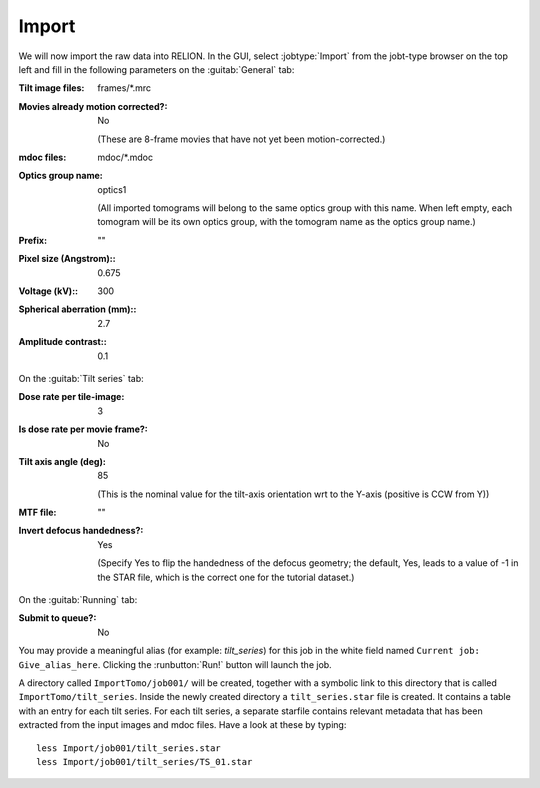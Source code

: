 .. _sec_sta_importomo:

Import
======

We will now import the raw data into RELION. In the GUI, select :jobtype:`Import` from the jobt-type browser on the top left and fill in the following parameters on the :guitab:`General` tab:

:Tilt image files: frames/*.mrc


:Movies already motion corrected?: No
				   
	(These are 8-frame movies that have not yet been motion-corrected.)	   

:mdoc files: mdoc/*.mdoc

:Optics group name: optics1

	(All imported tomograms will belong to the same optics group with this name. When left empty, each tomogram will be its own optics group, with the tomogram name as the optics group name.)

:Prefix: \"\" 

:Pixel size (Angstrom):: 0.675

:Voltage (kV):: 300

:Spherical aberration (mm):: 2.7

:Amplitude contrast:: 0.1


On the :guitab:`Tilt series` tab:


:Dose rate per tile-image: 3

:Is dose rate per movie frame?: No

:Tilt axis angle (deg): 85

			(This is the nominal value for the tilt-axis orientation wrt to the Y-axis (positive is CCW from Y))

:MTF file: \"\"

:Invert defocus handedness?: Yes

		(Specify Yes to flip the handedness of the defocus geometry; the default, Yes, leads to a value of -1 in the STAR file, which is the correct one for the tutorial dataset.)
	 

On the :guitab:`Running` tab:

:Submit to queue?: No

You may provide a meaningful alias (for example: `tilt_series`) for this job in the white field named ``Current job: Give_alias_here``.
Clicking the :runbutton:`Run!` button will launch the job.

A directory called ``ImportTomo/job001/`` will be created, together with a symbolic link to this directory that is called ``ImportTomo/tilt_series``.
Inside the newly created directory a ``tilt_series.star`` file is created. It contains a table with an entry for each tilt series.
For each tilt series, a separate starfile contains relevant metadata that has been extracted from the input images and mdoc files.
Have a look at these by typing:

::

    less Import/job001/tilt_series.star
    less Import/job001/tilt_series/TS_01.star

